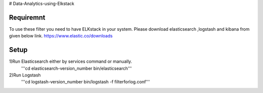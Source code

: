 # Data-Analytics-using-Elkstack

Requiremnt
------------
To use these filter you need to have ELKstack in your system.
Please download elasticsearch ,logstash and kibana from given below link.
https://www.elastic.co/downloads 

Setup
------------
1)Run Elasticsearch either by services command or manually.
  '''cd elasticsearch-version_number
  bin/elasticsearch'''
  
2)Run Logstash
  '''cd logstash-version_number
  bin/logstash -f filterforlog.conf'''
 
